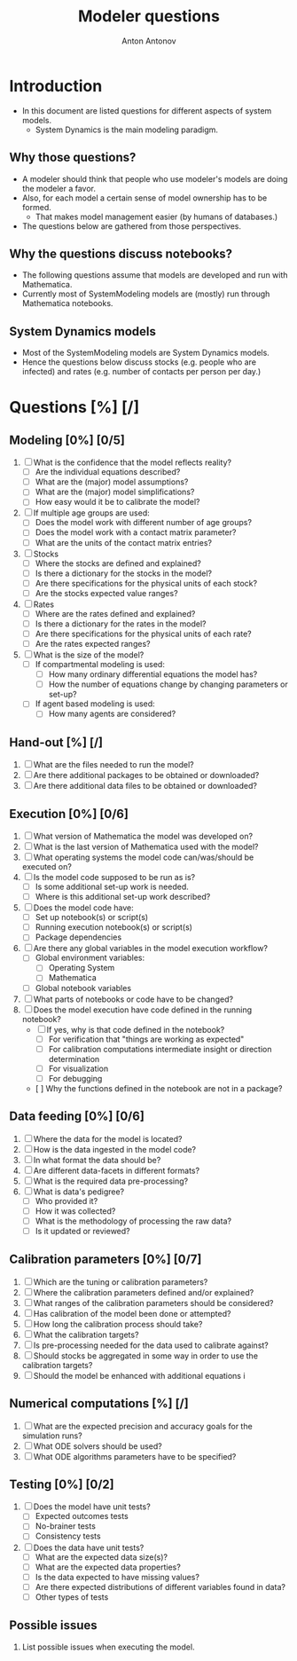 #+TITLE: Modeler questions
#+AUTHOR: Anton Antonov
#+EMAIL: antononcube@posteo.net
#+TODO: TODO ONGOING MAYBE | DONE CANCELED 
#+OPTIONS: toc:0 num:0

* Introduction
- In this document are listed questions for different aspects of system models.
  - System Dynamics is the main modeling paradigm.
** Why those questions?
- A modeler should think that people who use modeler's models are doing
  the modeler a favor.
- Also, for each model a certain sense of model ownership has to be formed.
  - That makes model management easier (by humans of databases.) 
- The questions below are gathered from those perspectives.
** Why the questions discuss notebooks?
- The following questions assume that models are developed and run
  with Mathematica.
- Currently most of SystemModeling models are (mostly) run through
  Mathematica notebooks.
** System Dynamics models
- Most of the SystemModeling models are System Dynamics models. 
- Hence the questions below discuss stocks (e.g. people who are infected) and rates (e.g. number of contacts per person per day.)
* Questions [%] [/]  
** Modeling [0%] [0/5]
1) [ ] What is the confidence that the model reflects reality?
   - [ ] Are the individual equations described?
   - [ ] What are the (major) model assumptions?
   - [ ] What are the (major) model simplifications?
   - [ ] How easy would it be to calibrate the model?
2) [ ] If multiple age groups are used:
   - [ ] Does the model work with different number of age groups?
   - [ ] Does the model work with a contact matrix parameter?
   - [ ] What are the units of the contact matrix entries?
3) [ ] Stocks
   - [ ] Where the stocks are defined and explained?
   - [ ] Is there a dictionary for the stocks in the model?
   - [ ] Are there specifications for the physical units of each stock?
   - [ ] Are the stocks expected value ranges?
4) [ ] Rates
   - [ ] Where are the rates defined and explained?
   - [ ] Is there a dictionary for the rates in the model?
   - [ ] Are there specifications for the physical units of each rate?
   - [ ] Are the rates expected ranges?
5) [ ] What is the size of the model?
   - [ ] If compartmental modeling is used:
     - [ ] How many ordinary differential equations the model has?
     - [ ] How the number of equations change by changing parameters or set-up?
   - [ ] If agent based modeling is used:
     - [ ] How many agents are considered?
** Hand-out [%] [/]
1) [ ] What are the files needed to run the model?
2) [ ] Are there additional packages to be obtained or downloaded?
3) [ ] Are there additional data files to be obtained or downloaded?
** Execution [0%] [0/6]
3) [ ] What version of Mathematica the model was developed on?
4) [ ] What is the last version of Mathematica used with the model?
5) [ ] What operating systems the model code can/was/should be executed on?
6) [ ] Is the model code supposed to be run as is?
   - [ ] Is some additional set-up work is needed.
   - [ ] Where is this additional set-up work described?
7) [ ] Does the model code have:
   - [ ] Set up notebook(s) or script(s)
   - [ ] Running execution notebook(s) or script(s)
   - [ ] Package dependencies
8) [ ] Are there any global variables in the model execution workflow?
   - [ ] Global environment variables:
     - [ ] Operating System
     - [ ] Mathematica
   - [ ] Global notebook variables
9) [ ] What parts of notebooks or code have to be changed?
10) [ ] Does the model execution have code defined in the running notebook?
    - [ ] If yes, why is that code defined in the notebook?
      - [ ] For verification that "things are working as expected"
      - [ ] For calibration computations intermediate insight or direction determination
      - [ ] For visualization 
      - [ ] For debugging
    - [  ] Why the functions defined in the notebook are not in a package?
** Data feeding [0%] [0/6]
1) [ ] Where the data for the model is located?
2) [ ] How is the data ingested in the model code?
3) [ ] In what format the data should be?
4) [ ] Are different data-facets in different formats?
5) [ ] What is the required data pre-processing?
6) [ ] What is data's pedigree?
   - [ ] Who provided it?
   - [ ] How it was collected?
   - [ ] What is the methodology of processing the raw data?
   - [ ] Is it updated or reviewed?
** Calibration parameters [0%] [0/7]
1) [ ] Which are the tuning or calibration parameters?
2) [ ] Where the calibration parameters defined and/or explained?
3) [ ] What ranges of the calibration parameters should be considered?
4) [ ] Has calibration of the model been done or attempted?
5) [ ] How long the calibration process should take?
6) [ ] What the calibration targets?
7) [ ] Is pre-processing needed for the data used to calibrate against?
8) [ ] Should stocks be aggregated in some way in order to use the
   calibration targets?
9) [ ] Should the model be enhanced with additional equations i
** Numerical computations  [%] [/]
1) [ ] What are the expected precision and accuracy goals for the
   simulation runs?
2) [ ] What ODE solvers should be used?
3) [ ] What ODE algorithms parameters have to be specified?
** Testing [0%] [0/2]
1) [ ] Does the model have unit tests?
   - [ ] Expected outcomes tests
   - [ ] No-brainer tests
   - [ ] Consistency tests
2) [ ] Does the data have unit tests?
   - [ ] What are the expected data size(s)?
   - [ ] What are the expected data properties?
   - [ ] Is the data expected to have missing values?
   - [ ] Are there expected distributions of different variables found
     in data?
   - [ ] Other types of tests
** Possible issues
1) List possible issues when executing the model.

